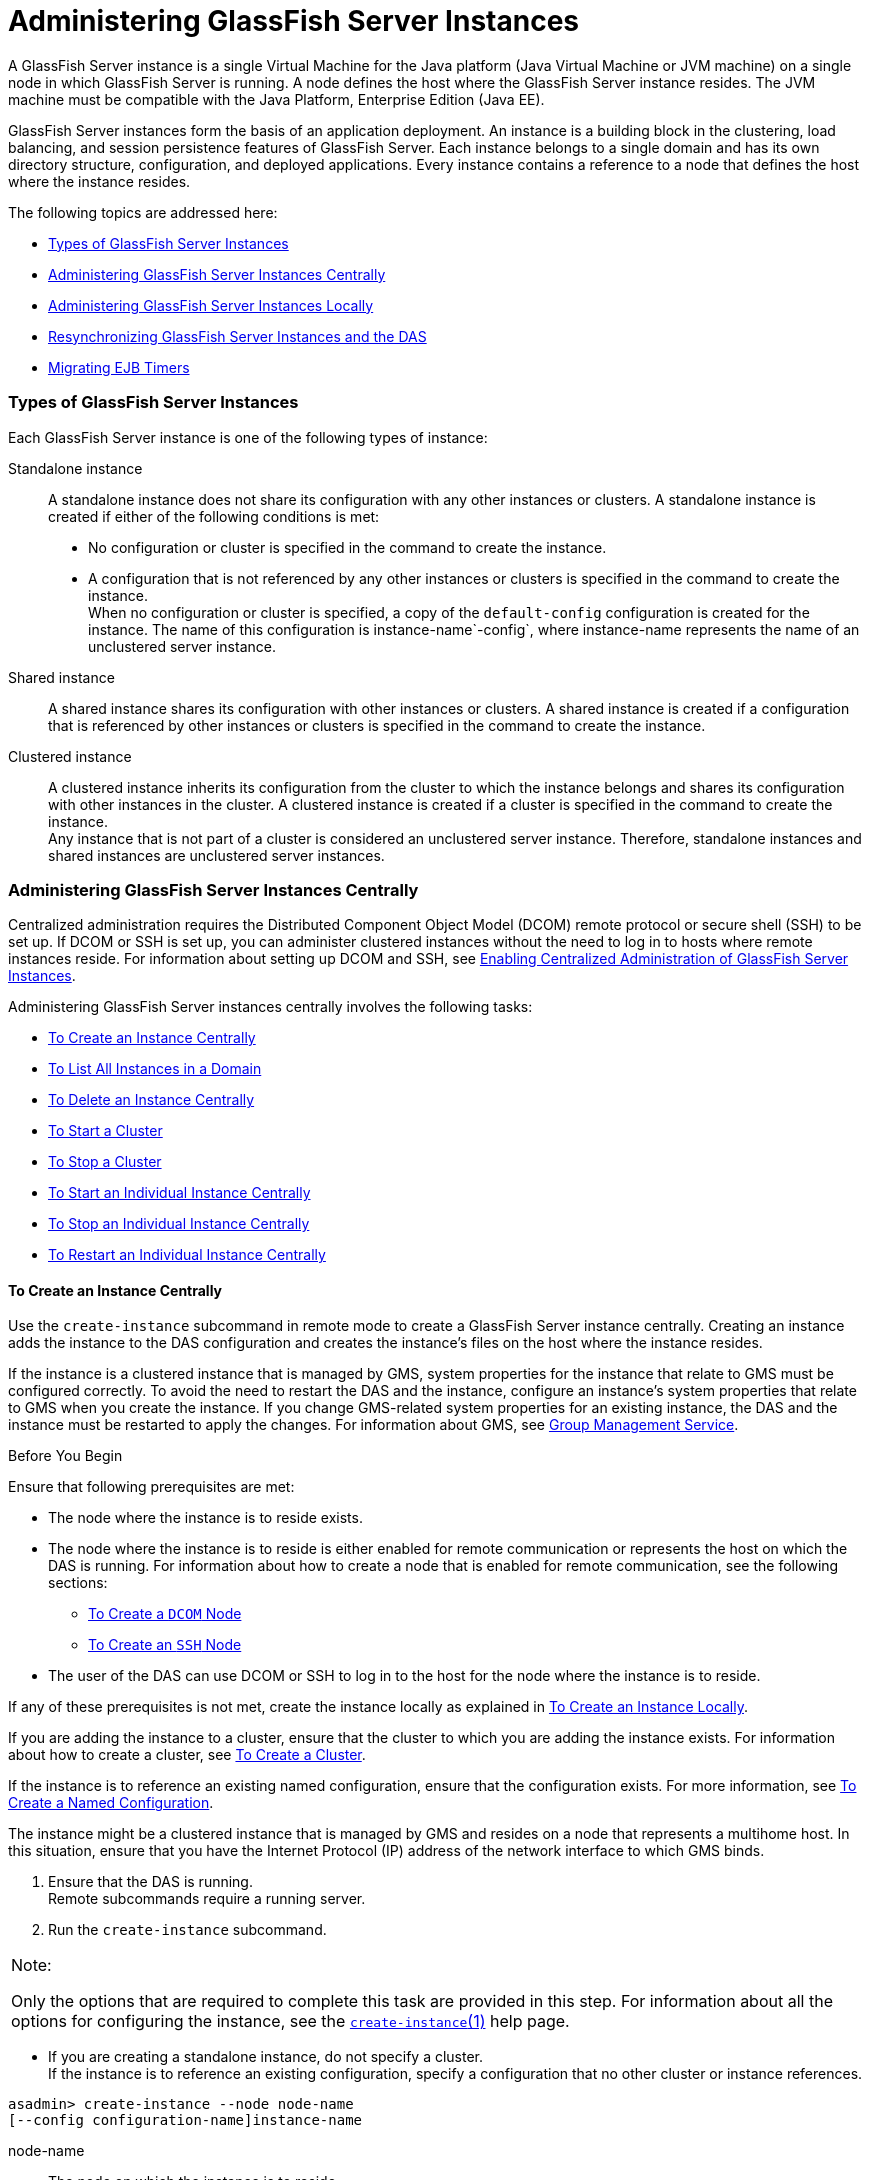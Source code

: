 [[administering-glassfish-server-instances]]
= Administering GlassFish Server Instances

A GlassFish Server instance is a single Virtual Machine for the Java
platform (Java Virtual Machine or JVM machine) on a single node in which
GlassFish Server is running. A node defines the host where the GlassFish
Server instance resides. The JVM machine must be compatible with the
Java Platform, Enterprise Edition (Java EE).

GlassFish Server instances form the basis of an application deployment.
An instance is a building block in the clustering, load balancing, and
session persistence features of GlassFish Server. Each instance belongs
to a single domain and has its own directory structure, configuration,
and deployed applications. Every instance contains a reference to a node
that defines the host where the instance resides.

The following topics are addressed here:

* link:#gkrbn[Types of GlassFish Server Instances]
* link:#gkqal[Administering GlassFish Server Instances Centrally]
* link:#gkqdw[Administering GlassFish Server Instances Locally]
* link:#gkrdd[Resynchronizing GlassFish Server Instances and the DAS]
* link:#gkqcr[Migrating EJB Timers]

[[gkrbn]][[GSHAG00186]][[types-of-glassfish-server-instances]]

Types of GlassFish Server Instances
~~~~~~~~~~~~~~~~~~~~~~~~~~~~~~~~~~~

Each GlassFish Server instance is one of the following types of
instance:

Standalone instance::
  A standalone instance does not share its configuration with any other
  instances or clusters. A standalone instance is created if either of
  the following conditions is met: +
  * No configuration or cluster is specified in the command to create
  the instance.
  * A configuration that is not referenced by any other instances or
  clusters is specified in the command to create the instance. +
  When no configuration or cluster is specified, a copy of the
  `default-config` configuration is created for the instance. The name
  of this configuration is instance-name`-config`, where instance-name
  represents the name of an unclustered server instance.
Shared instance::
  A shared instance shares its configuration with other instances or
  clusters. A shared instance is created if a configuration that is
  referenced by other instances or clusters is specified in the command
  to create the instance.
Clustered instance::
  A clustered instance inherits its configuration from the cluster to
  which the instance belongs and shares its configuration with other
  instances in the cluster. A clustered instance is created if a cluster
  is specified in the command to create the instance. +
  Any instance that is not part of a cluster is considered an
  unclustered server instance. Therefore, standalone instances and
  shared instances are unclustered server instances.

[[gkqal]][[GSHAG00187]][[administering-glassfish-server-instances-centrally]]

Administering GlassFish Server Instances Centrally
~~~~~~~~~~~~~~~~~~~~~~~~~~~~~~~~~~~~~~~~~~~~~~~~~~

Centralized administration requires the Distributed Component Object
Model (DCOM) remote protocol or secure shell (SSH) to be set up. If DCOM
or SSH is set up, you can administer clustered instances without the
need to log in to hosts where remote instances reside. For information
about setting up DCOM and SSH, see link:ssh-setup.html#gkshg[Enabling
Centralized Administration of GlassFish Server Instances].

Administering GlassFish Server instances centrally involves the
following tasks:

* link:#gkqch[To Create an Instance Centrally]
* link:#gkrcb[To List All Instances in a Domain]
* link:#gkqcw[To Delete an Instance Centrally]
* link:#gkqcj[To Start a Cluster]
* link:#gkqcl[To Stop a Cluster]
* link:#gkqaw[To Start an Individual Instance Centrally]
* link:#gkqaj[To Stop an Individual Instance Centrally]
* link:#gkqcc[To Restart an Individual Instance Centrally]

[[gkqch]][[GSHAG00106]][[to-create-an-instance-centrally]]

To Create an Instance Centrally
^^^^^^^^^^^^^^^^^^^^^^^^^^^^^^^

Use the `create-instance` subcommand in remote mode to create a
GlassFish Server instance centrally. Creating an instance adds the
instance to the DAS configuration and creates the instance's files on
the host where the instance resides.

If the instance is a clustered instance that is managed by GMS, system
properties for the instance that relate to GMS must be configured
correctly. To avoid the need to restart the DAS and the instance,
configure an instance's system properties that relate to GMS when you
create the instance. If you change GMS-related system properties for an
existing instance, the DAS and the instance must be restarted to apply
the changes. For information about GMS, see
link:clusters.html#gjfnl[Group Management Service].

[[GSHAG380]]

Before You Begin

Ensure that following prerequisites are met:

* The node where the instance is to reside exists.
* The node where the instance is to reside is either enabled for remote
communication or represents the host on which the DAS is running. For
information about how to create a node that is enabled for remote
communication, see the following sections:

** link:nodes.html#CHDIGBJB[To Create a `DCOM` Node]

** link:nodes.html#gkrnf[To Create an `SSH` Node]
* The user of the DAS can use DCOM or SSH to log in to the host for the
node where the instance is to reside.

If any of these prerequisites is not met, create the instance locally as
explained in link:#gkqbl[To Create an Instance Locally].

If you are adding the instance to a cluster, ensure that the cluster to
which you are adding the instance exists. For information about how to
create a cluster, see link:clusters.html#gkqdm[To Create a Cluster].

If the instance is to reference an existing named configuration, ensure
that the configuration exists. For more information, see
link:named-configurations.html#abdjr[To Create a Named Configuration].

The instance might be a clustered instance that is managed by GMS and
resides on a node that represents a multihome host. In this situation,
ensure that you have the Internet Protocol (IP) address of the network
interface to which GMS binds.

1.  Ensure that the DAS is running. +
Remote subcommands require a running server.
2.  Run the `create-instance` subcommand. +

[width="100%",cols="<100%",]
|=======================================================================
a|
Note:

Only the options that are required to complete this task are provided in
this step. For information about all the options for configuring the
instance, see the link:../reference-manual/create-instance.html#GSRFM00033[`create-instance`(1)] help page.

|=======================================================================

* If you are creating a standalone instance, do not specify a cluster. +
If the instance is to reference an existing configuration, specify a
configuration that no other cluster or instance references. +
[source,oac_no_warn]
----
asadmin> create-instance --node node-name
[--config configuration-name]instance-name
----
node-name::
  The node on which the instance is to reside.
configuration-name::
  The name of the existing named configuration that the instance will
  reference. +
  If you do not require the instance to reference an existing
  configuration, omit this option. A copy of the `default-config`
  configuration is created for the instance. The name of this
  configuration is instance-name`-config`, where instance-name is the
  name of the server instance.
instance-name::
  Your choice of name for the instance that you are creating.
* If you are creating a shared instance, specify the configuration that
the instance will share with other clusters or instances. +
Do not specify a cluster. +
[source,oac_no_warn]
----
asadmin> create-instance --node node-name
--config configuration-name instance-name
----
node-name::
  The node on which the instance is to reside.
configuration-name::
  The name of the existing named configuration that the instance will
  reference.
instance-name::
  Your choice of name for the instance that you are creating.
* If you are creating a clustered instance, specify the cluster to which
the instance will belong. +
If the instance is managed by GMS and resides on a node that represents
a multihome host, specify the `GMS-BIND-INTERFACE-ADDRESS-`cluster-name
system property. +
[source,oac_no_warn]
----
asadmin> create-instance --cluster cluster-name --node node-name
[--systemproperties GMS-BIND-INTERFACE-ADDRESS-cluster-name=bind-address]instance-name
----
cluster-name::
  The name of the cluster to which you are adding the instance.
node-name::
  The node on which the instance is to reside.
bind-address::
  The IP address of the network interface to which GMS binds. Specify
  this option only if the instance is managed by GMS and resides on a
  node that represents a multihome host.
instance-name::
  Your choice of name for the instance that you are creating.

[[GSHAG00039]][[gkqmv]]


Example 5-1 Creating a Clustered Instance Centrally

This example adds the instance `pmd-i1` to the cluster `pmdclust` in the
domain `domain1`. The instance resides on the node `sj01`, which
represents the host `sj01.example.com`.

[source,oac_no_warn]
----
asadmin> create-instance --cluster pmdclust --node sj01 pmd-i1
Port Assignments for server instance pmd-i1:
JMX_SYSTEM_CONNECTOR_PORT=28686
JMS_PROVIDER_PORT=27676
HTTP_LISTENER_PORT=28080
ASADMIN_LISTENER_PORT=24848
IIOP_SSL_LISTENER_PORT=23820
IIOP_LISTENER_PORT=23700
HTTP_SSL_LISTENER_PORT=28181
IIOP_SSL_MUTUALAUTH_PORT=23920
The instance, pmd-i1, was created on host sj01.example.com
Command create-instance executed successfully.
----

[[GSHAG381]]

See Also

* link:nodes.html#CHDIGBJB[To Create a `DCOM` Node]
* link:nodes.html#gkrnf[To Create an `SSH` Node]
* link:#gkqbl[To Create an Instance Locally]
* link:../reference-manual/create-instance.html#GSRFM00033[`create-instance`(1)]

You can also view the full syntax and options of the subcommand by
typing `asadmin help create-instance` at the command line.

[[GSHAG382]]

Next Steps

After creating an instance, you can start the instance as explained in
the following sections:

* link:#gkqaw[To Start an Individual Instance Centrally]
* link:#gkqci[To Stop an Individual Instance Locally]

[[gkrcb]][[GSHAG00107]][[to-list-all-instances-in-a-domain]]

To List All Instances in a Domain
^^^^^^^^^^^^^^^^^^^^^^^^^^^^^^^^^

Use the `list-instances` subcommand in remote mode to obtain information
about existing instances in a domain.

1.  Ensure that the DAS is running. +
Remote subcommands require a running server.
2.  Run the link:../reference-manual/list-instances.html#GSRFM00170[`list-instances`] subcommand. +
[source,oac_no_warn]
----
asadmin> list-instances
----

[[GSHAG00040]][[gksfe]]


Example 5-2 Listing Basic Information About All GlassFish Server
Instances in a Domain

This example lists the name and status of all GlassFish Server instances
in the current domain.

[source,oac_no_warn]
----
asadmin> list-instances
pmd-i2 running
yml-i2 running
pmd-i1 running
yml-i1 running
pmdsa1 not running
Command list-instances executed successfully.
----

[[GSHAG00041]][[gkabz]]


Example 5-3 Listing Detailed Information About All GlassFish Server
Instances in a Domain

This example lists detailed information about all GlassFish Server
instances in the current domain.

[source,oac_no_warn]
----
asadmin> list-instances --long=true
NAME    HOST              PORT   PID    CLUSTER     STATE
pmd-i1  sj01.example.com  24848  31310  pmdcluster   running
yml-i1  sj01.example.com  24849  25355  ymlcluster   running
pmdsa1  localhost         24848  -1     ---          not running
pmd-i2  sj02.example.com  24848  22498  pmdcluster   running
yml-i2  sj02.example.com  24849  20476  ymlcluster   running
ymlsa1  localhost         24849  -1     ---          not running
Command list-instances executed successfully.
----

[[GSHAG383]]

See Also

link:../reference-manual/list-instances.html#GSRFM00170[`list-instances`(1)]

You can also view the full syntax and options of the subcommand by
typing `asadmin help list-instances` at the command line.

[[gkqcw]][[GSHAG00108]][[to-delete-an-instance-centrally]]

To Delete an Instance Centrally
^^^^^^^^^^^^^^^^^^^^^^^^^^^^^^^

Use the `delete-instance` subcommand in remote mode to delete a
GlassFish Server instance centrally.


[width="100%",cols="<100%",]
|=======================================================================
a|
Caution:

If you are using a Java Message Service (JMS) cluster with a master
broker, do not delete the instance that is associated with the master
broker. If this instance must be deleted, use the
link:../reference-manual/change-master-broker.html#GSRFM00005[`change-master-broker`] subcommand to assign the master
broker to a different instance.

|=======================================================================


Deleting an instance involves the following:

* Removing the instance from the configuration of the DAS
* Deleting the instance's files from file system

[[GSHAG384]]

Before You Begin

Ensure that the instance that you are deleting is not running. For
information about how to stop an instance, see the following sections:

* link:#gkqaj[To Stop an Individual Instance Centrally]
* link:#gkqci[To Stop an Individual Instance Locally]

1.  Ensure that the DAS is running. +
Remote subcommands require a running server.
2.  Confirm that the instance is not running. +
[source,oac_no_warn]
----
asadmin> list-instances instance-name
----
instance-name::
  The name of the instance that you are deleting.
3.  Run the link:../reference-manual/delete-instance.html#GSRFM00085[`delete-instance`] subcommand. +
[source,oac_no_warn]
----
asadmin> delete-instance instance-name
----
instance-name::
  The name of the instance that you are deleting.

[[GSHAG00042]][[gkqms]]


Example 5-4 Deleting an Instance Centrally

This example confirms that the instance `pmd-i1` is not running and
deletes the instance.

[source,oac_no_warn]
----
asadmin> list-instances pmd-i1
pmd-i1   not running
Command list-instances executed successfully.
asadmin> delete-instance pmd-i1
Command _delete-instance-filesystem executed successfully.
The instance, pmd-i1, was deleted from host sj01.example.com
Command delete-instance executed successfully.
----

[[GSHAG385]]

See Also

* link:#gkqaj[To Stop an Individual Instance Centrally]
* link:#gkqci[To Stop an Individual Instance Locally]
* link:../reference-manual/change-master-broker.html#GSRFM00005[`change-master-broker`(1)]
* link:../reference-manual/delete-instance.html#GSRFM00085[`delete-instance`(1)]
* link:../reference-manual/list-instances.html#GSRFM00170[`list-instances`(1)]

You can also view the full syntax and options of the subcommands by
typing the following commands at the command line:

* `asadmin help delete-instance`
* `asadmin help list-instances`

[[gkqcj]][[GSHAG00109]][[to-start-a-cluster]]

To Start a Cluster
^^^^^^^^^^^^^^^^^^

Use the `start-cluster` subcommand in remote mode to start a cluster.

Starting a cluster starts all instances in the cluster that are not
already running.

[[GSHAG386]]

Before You Begin

Ensure that following prerequisites are met:

* Each node where an instance in the cluster resides is either enabled
for remote communication or represents the host on which the DAS is
running.
* The user of the DAS can use DCOM or SSH to log in to the host for any
node where instances in the cluster reside.

If any of these prerequisites is not met, start the cluster by starting
each instance locally as explained in link:#gkqak[To Start an Individual
Instance Locally].

1.  Ensure that the DAS is running. +
Remote subcommands require a running server.
2.  Run the link:../reference-manual/start-cluster.html#GSRFM00233[`start-cluster`] subcommand. +
[source,oac_no_warn]
----
asadmin> start-cluster cluster-name
----
cluster-name::
  The name of the cluster that you are starting.

[[GSHAG00043]][[gkqml]]


Example 5-5 Starting a Cluster

This example starts the cluster `pmdcluster`.

[source,oac_no_warn]
----
asadmin> start-cluster pmdcluster
Command start-cluster executed successfully.
----

[[GSHAG387]]

See Also

* link:#gkqak[To Start an Individual Instance Locally]
* link:../reference-manual/start-cluster.html#GSRFM00233[`start-cluster`(1)]

You can also view the full syntax and options of the subcommand by
typing `asadmin help start-cluster` at the command line.

[[GSHAG388]]

Next Steps

After starting a cluster, you can deploy applications to the cluster.
For more information, see link:../application-deployment-guide/toc.html#GSDPG[GlassFish Server Open Source
Edition Application Deployment Guide].

[[to-stop-a-cluster]]
=== To Stop a Cluster

Use the `stop-cluster` subcommand in remote mode to stop a cluster.

Stopping a cluster stops all running instances in the cluster.

1.  Ensure that the DAS is running. +
Remote subcommands require a running server.
2.  Run the link:../reference-manual/stop-cluster.html#GSRFM00238[`stop-cluster`] subcommand. +
[source,oac_no_warn]
----
asadmin> stop-cluster cluster-name
----
cluster-name::
  The name of the cluster that you are stopping.

[[GSHAG00044]][[gkqmn]]


Example 5-6 Stopping a Cluster

This example stops the cluster `pmdcluster`.

[source,oac_no_warn]
----
asadmin> stop-cluster pmdcluster
Command stop-cluster executed successfully.
----

[[GSHAG389]]

See Also

link:../reference-manual/stop-cluster.html#GSRFM00238[`stop-cluster`(1)]

You can also view the full syntax and options of the subcommand by
typing `asadmin help stop-cluster` at the command line.

[[GSHAG390]]

Troubleshooting

If instances in the cluster have become unresponsive and fail to stop,
run the subcommand again with the `--kill` option set to `true`. When
this option is `true`, the subcommand uses functionality of the
operating system to kill the process for each running instance in the
cluster.

[[gkqaw]][[GSHAG00111]][[to-start-an-individual-instance-centrally]]

To Start an Individual Instance Centrally
^^^^^^^^^^^^^^^^^^^^^^^^^^^^^^^^^^^^^^^^^

Use the `start-instance` subcommand in remote mode to start an
individual instance centrally.

[[GSHAG391]]

Before You Begin

Ensure that following prerequisites are met:

* The node where the instance resides is either enabled for remote
communication or represents the host on which the DAS is running.
* The user of the DAS can use DCOM or SSH to log in to the host for the
node where the instance resides.

If any of these prerequisites is not met, start the instance locally as
explained in link:#gkqak[To Start an Individual Instance Locally].

1.  Ensure that the DAS is running. +
Remote subcommands require a running server.
2.  Run the `start-instance` subcommand. +
[source,oac_no_warn]
----
asadmin> start-instance instance-name
----
::

[width="100%",cols="<100%",]
|=======================================================================
a|
Note:

Only the options that are required to complete this task are provided in
this step. For information about all the options for controlling the
behavior of the instance, see the link:../reference-manual/start-instance.html#GSRFM00236[`start-instance`(1)]
help page.

|=======================================================================

instance-name::
  The name of the instance that you are starting.

[[GSHAG00045]][[gkqoa]]


Example 5-7 Starting an Individual Instance Centrally

This example starts the instance `pmd-i2`, which resides on the node
`sj02`. This node represents the host `sj02.example.com`. The
configuration of the instance on this node already matched the
configuration of the instance in the DAS when the instance was started.

[source,oac_no_warn]
----
asadmin> start-instance pmd-i2
CLI801 Instance is already synchronized
Waiting for pmd-i2 to start ............
Successfully started the instance: pmd-i2
instance Location: /export/glassfish3/glassfish/nodes/sj02/pmd-i2
Log File: /export/glassfish3/glassfish/nodes/sj02/pmd-i2/logs/server.log
Admin Port: 24851
Command start-local-instance executed successfully.
The instance, pmd-i2, was started on host sj02.example.com
Command start-instance executed successfully.
----

[[GSHAG392]]

See Also

link:../reference-manual/start-instance.html#GSRFM00236[`start-instance`(1)]

You can also view the full syntax and options of the subcommand by
typing `asadmin help start-instance` at the command line.

[[GSHAG393]]

Next Steps

After starting an instance, you can deploy applications to the instance.
For more information, see the link:../application-deployment-guide/toc.html#GSDPG[GlassFish Server Open Source
Edition Application Deployment Guide].

[[gkqaj]][[GSHAG00112]][[to-stop-an-individual-instance-centrally]]

To Stop an Individual Instance Centrally
^^^^^^^^^^^^^^^^^^^^^^^^^^^^^^^^^^^^^^^^

Use the `stop-instance` subcommand in remote mode to stop an individual
instance centrally.

When an instance is stopped, the instance stops accepting new requests
and waits for all outstanding requests to be completed.

1.  Ensure that the DAS is running. +
Remote subcommands require a running server.
2.  Run the link:../reference-manual/stop-instance.html#GSRFM00241[`stop-instance`] subcommand.

[[GSHAG00046]][[gkqpy]]


Example 5-8 Stopping an Individual Instance Centrally

This example stops the instance `pmd-i2`.

[source,oac_no_warn]
----
asadmin> stop-instance pmd-i2
The instance, pmd-i2, is stopped.
Command stop-instance executed successfully.
----

[[GSHAG394]]

See Also

link:../reference-manual/stop-instance.html#GSRFM00241[`stop-instance`(1)]

You can also view the full syntax and options of the subcommand by
typing `asadmin help stop-instance` at the command line.

[[GSHAG395]]

Troubleshooting

If the instance has become unresponsive and fails to stop, run the
subcommand again with the `--kill` option set to `true`. When this
option is `true`, the subcommand uses functionality of the operating
system to kill the instance process.

[[gkqcc]][[GSHAG00113]][[to-restart-an-individual-instance-centrally]]

To Restart an Individual Instance Centrally
^^^^^^^^^^^^^^^^^^^^^^^^^^^^^^^^^^^^^^^^^^^

Use the `restart-instance` subcommand in remote mode to start an
individual instance centrally.

When this subcommand restarts an instance, the DAS synchronizes the
instance with changes since the last synchronization as described in
link:#gksbo[Default Synchronization for Files and Directories].

If you require different synchronization behavior, stop and start the
instance as explained in link:#gksak[To Resynchronize an Instance and
the DAS Online].

1.  Ensure that the DAS is running. +
Remote subcommands require a running server.
2.  Run the link:../reference-manual/restart-instance.html#GSRFM00219[`restart-instance`] subcommand. +
[source,oac_no_warn]
----
asadmin> restart-instance instance-name
----
instance-name::
  The name of the instance that you are restarting.

[[GSHAG00047]][[gkqqt]]


Example 5-9 Restarting an Individual Instance Centrally

This example restarts the instance `pmd-i2`.

[source,oac_no_warn]
----
asadmin> restart-instance pmd-i2
pmd-i2 was restarted.
Command restart-instance executed successfully.
----

[[GSHAG396]]

See Also

* link:#gkqaj[To Stop an Individual Instance Centrally]
* link:#gkqaw[To Start an Individual Instance Centrally]
* link:../reference-manual/restart-instance.html#GSRFM00219[`restart-instance`(1)]

You can also view the full syntax and options of the subcommand by
typing `asadmin help restart-instance` at the command line.

[[GSHAG397]]

Troubleshooting

If the instance has become unresponsive and fails to stop, run the
subcommand again with the `--kill` option set to `true`. When this
option is `true`, the subcommand uses functionality of the operating
system to kill the instance process before restarting the instance.

[[gkqdw]][[GSHAG00188]][[administering-glassfish-server-instances-locally]]

Administering GlassFish Server Instances Locally
~~~~~~~~~~~~~~~~~~~~~~~~~~~~~~~~~~~~~~~~~~~~~~~~

Local administration does not require DCOM or SSH to be set up. If
neither DCOM nor SSH is set up, you must log in to each host where
remote instances reside and administer the instances individually.

Administering GlassFish Server instances locally involves the following
tasks:

* link:#gkqbl[To Create an Instance Locally]
* link:#gkqed[To Delete an Instance Locally]
* link:#gkqak[To Start an Individual Instance Locally]
* link:#gkqci[To Stop an Individual Instance Locally]
* link:#gkqef[To Restart an Individual Instance Locally]


[width="100%",cols="<100%",]
|=======================================================================
a|
Note:

Even if neither DCOM nor SSH is set up, you can obtain information about
instances in a domain without logging in to each host where remote
instances reside. For instructions, see link:#gkrcb[To List All
Instances in a Domain].

|=======================================================================


[[gkqbl]][[GSHAG00114]][[to-create-an-instance-locally]]

To Create an Instance Locally
^^^^^^^^^^^^^^^^^^^^^^^^^^^^^

Use the `create-local-instance` subcommand in remote mode to create a
GlassFish Server instance locally. Creating an instance adds the
instance to the DAS configuration and creates the instance's files on
the host where the instance resides.

If the instance is a clustered instance that is managed by GMS, system
properties for the instance that relate to GMS must be configured
correctly. To avoid the need to restart the DAS and the instance,
configure an instance's system properties that relate to GMS when you
create the instance. If you change GMS-related system properties for an
existing instance, the DAS and the instance must be restarted to apply
the changes. For information about GMS, see
link:clusters.html#gjfnl[Group Management Service].

[[GSHAG398]]

Before You Begin

If you plan to specify the node on which the instance is to reside,
ensure that the node exists.


[width="100%",cols="<100%",]
|=======================================================================
a|
Note:

If you create the instance on a host for which no nodes are defined, you
can create the instance without creating a node beforehand. In this
situation, GlassFish Server creates a `CONFIG` node for you. The name of
the node is the unqualified name of the host.

|=======================================================================


For information about how to create a node, see the following sections:

* link:nodes.html#CHDIGBJB[To Create a `DCOM` Node]
* link:nodes.html#gkrnf[To Create an `SSH` Node]
* link:nodes.html#gkrll[To Create a `CONFIG` Node]

If you are adding the instance to a cluster, ensure that the cluster to
which you are adding the instance exists. For information about how to
create a cluster, see link:clusters.html#gkqdm[To Create a Cluster].

If the instance is to reference an existing named configuration, ensure
that the configuration exists. For more information, see
link:named-configurations.html#abdjr[To Create a Named Configuration].

The instance might be a clustered instance that is managed by GMS and
resides on a node that represents a multihome host. In this situation,
ensure that you have the Internet Protocol (IP) address of the network
interface to which GMS binds.

1.  Ensure that the DAS is running. +
Remote subcommands require a running server.
2.  Log in to the host that is represented by the node where the
instance is to reside.
3.  Run the `create-local-instance` subcommand. +

[width="100%",cols="<100%",]
|=======================================================================
a|
Note:

Only the options that are required to complete this task are provided in
this step. For information about all the options for configuring the
instance, see the link:../reference-manual/create-local-instance.html#GSRFM00044[`create-local-instance`(1)] help
page.

|=======================================================================

* If you are creating a standalone instance, do not specify a cluster. +
If the instance is to reference an existing configuration, specify a
configuration that no other cluster or instance references. +
[source,oac_no_warn]
----
$ asadmin --host das-host [--port admin-port]
create-local-instance [--node node-name] [--config configuration-name]instance-name
----
das-host::
  The name of the host where the DAS is running.
admin-port::
  The HTTP or HTTPS port on which the DAS listens for administration
  requests. If the DAS listens on the default port for administration
  requests, you may omit this option.
node-name::
  The node on which the instance is to reside. +
  If you are creating the instance on a host for which fewer than two
  nodes are defined, you may omit this option. +
  If no nodes are defined for the host, GlassFish Server creates a
  CONFIG node for you. The name of the node is the unqualified name of
  the host. +
  If one node is defined for the host, the instance is created on that
  node.
configuration-name::
  The name of the existing named configuration that the instance will
  reference. +
  If you do not require the instance to reference an existing
  configuration, omit this option. A copy of the `default-config`
  configuration is created for the instance. The name of this
  configuration is instance-name`-config`, where instance-name is the
  name of the server instance.
instance-name::
  Your choice of name for the instance that you are creating.
* If you are creating a shared instance, specify the configuration that
the instance will share with other clusters or instances. +
Do not specify a cluster. +
[source,oac_no_warn]
----
$ asadmin --host das-host [--port admin-port]
create-local-instance [--node node-name] --config configuration-name instance-name
----
das-host::
  The name of the host where the DAS is running.
admin-port::
  The HTTP or HTTPS port on which the DAS listens for administration
  requests. If the DAS listens on the default port for administration
  requests, you may omit this option.
node-name::
  The node on which the instance is to reside. +
  If you are creating the instance on a host for which fewer than two
  nodes are defined, you may omit this option. +
  If no nodes are defined for the host, GlassFish Server creates a
  `CONFIG` node for you. The name of the node is the unqualified name of
  the host. +
  If one node is defined for the host, the instance is created on that
  node.
configuration-name::
  The name of the existing named configuration that the instance will
  reference.
instance-name::
  Your choice of name for the instance that you are creating.
* If you are creating a clustered instance, specify the cluster to which
the instance will belong. +
If the instance is managed by GMS and resides on a node that represents
a multihome host, specify the `GMS-BIND-INTERFACE-ADDRESS-`cluster-name
system property. +
[source,oac_no_warn]
----
$ asadmin --host das-host [--port admin-port]
create-local-instance --cluster cluster-name [--node node-name]
[--systemproperties GMS-BIND-INTERFACE-ADDRESS-cluster-name=bind-address]instance-name
----
das-host::
  The name of the host where the DAS is running.
admin-port::
  The HTTP or HTTPS port on which the DAS listens for administration
  requests. If the DAS listens on the default port for administration
  requests, you may omit this option.
cluster-name::
  The name of the cluster to which you are adding the instance.
node-name::
  The node on which the instance is to reside. +
  If you are creating the instance on a host for which fewer than two
  nodes are defined, you may omit this option. +
  If no nodes are defined for the host, GlassFish Server creates a
  `CONFIG` node for you. The name of the node is the unqualified name of
  the host. +
  If one node is defined for the host, the instance is created on that
  node.
bind-address::
  The IP address of the network interface to which GMS binds. Specify
  this option only if the instance is managed by GMS and resides on a
  node that represents a multihome host.
instance-name::
  Your choice of name for the instance that you are creating.

[[GSHAG00048]][[gktfa]]


Example 5-10 Creating a Clustered Instance Locally Without Specifying a
Node

This example adds the instance `kui-i1` to the cluster `kuicluster`
locally. The `CONFIG` node `xk01` is created automatically to represent
the host `xk01.example.com`, on which this example is run. The DAS is
running on the host `dashost.example.com` and listens for administration
requests on the default port.

The commands to list the nodes in the domain are included in this
example only to demonstrate the creation of the node `xk01`. These
commands are not required to create the instance.

[source,oac_no_warn]
----
$ asadmin --host dashost.example.com list-nodes --long
NODE NAME          TYPE    NODE HOST         INSTALL DIRECTORY   REFERENCED BY
localhost-domain1  CONFIG  localhost         /export/glassfish3
Command list-nodes executed successfully.
$ asadmin --host dashost.example.com
create-local-instance --cluster kuicluster kui-i1
Rendezvoused with DAS on dashost.example.com:4848.
Port Assignments for server instance kui-i1:
JMX_SYSTEM_CONNECTOR_PORT=28687
JMS_PROVIDER_PORT=27677
HTTP_LISTENER_PORT=28081
ASADMIN_LISTENER_PORT=24849
JAVA_DEBUGGER_PORT=29009
IIOP_SSL_LISTENER_PORT=23820
IIOP_LISTENER_PORT=23700
OSGI_SHELL_TELNET_PORT=26666
HTTP_SSL_LISTENER_PORT=28182
IIOP_SSL_MUTUALAUTH_PORT=23920
Command create-local-instance executed successfully.
$ asadmin --host dashost.example.com list-nodes --long
NODE NAME          TYPE    NODE HOST         INSTALL DIRECTORY   REFERENCED BY
localhost-domain1  CONFIG  localhost         /export/glassfish3
xk01               CONFIG  xk01.example.com  /export/glassfish3  kui-i1
Command list-nodes executed successfully.
----

[[GSHAG00049]][[gkqps]]


Example 5-11 Creating a Clustered Instance Locally

This example adds the instance `yml-i1` to the cluster `ymlcluster`
locally. The instance resides on the node `sj01`. The DAS is running on
the host `das1.example.com` and listens for administration requests on
the default port.

[source,oac_no_warn]
----
$ asadmin --host das1.example.com
create-local-instance --cluster ymlcluster --node sj01 yml-i1
Rendezvoused with DAS on das1.example.com:4848.
Port Assignments for server instance yml-i1:
JMX_SYSTEM_CONNECTOR_PORT=28687
JMS_PROVIDER_PORT=27677
HTTP_LISTENER_PORT=28081
ASADMIN_LISTENER_PORT=24849
JAVA_DEBUGGER_PORT=29009
IIOP_SSL_LISTENER_PORT=23820
IIOP_LISTENER_PORT=23700
OSGI_SHELL_TELNET_PORT=26666
HTTP_SSL_LISTENER_PORT=28182
IIOP_SSL_MUTUALAUTH_PORT=23920
Command create-local-instance executed successfully.
----

[[GSHAG399]]

See Also

* link:nodes.html#CHDIGBJB[To Create a `DCOM` Node]
* link:nodes.html#gkrnf[To Create an `SSH` Node]
* link:nodes.html#gkrll[To Create a `CONFIG` Node]
* link:../reference-manual/create-local-instance.html#GSRFM00044[`create-local-instance`(1)]

You can also view the full syntax and options of the subcommand by
typing `asadmin help create-local-instance` at the command line.

[[GSHAG400]]

Next Steps

After creating an instance, you can start the instance as explained in
the following sections:

* link:#gkqaw[To Start an Individual Instance Centrally]
* link:#gkqci[To Stop an Individual Instance Locally]

[[gkqed]][[GSHAG00115]][[to-delete-an-instance-locally]]

To Delete an Instance Locally
^^^^^^^^^^^^^^^^^^^^^^^^^^^^^

Use the `delete-local-instance` subcommand in remote mode to delete a
GlassFish Server instance locally.


[width="100%",cols="<100%",]
|=======================================================================
a|
Caution:

If you are using a Java Message Service (JMS) cluster with a master
broker, do not delete the instance that is associated with the master
broker. If this instance must be deleted, use the
link:../reference-manual/change-master-broker.html#GSRFM00005[`change-master-broker`] subcommand to assign the master
broker to a different instance.

|=======================================================================


Deleting an instance involves the following:

* Removing the instance from the configuration of the DAS
* Deleting the instance's files from file system

[[GSHAG401]]

Before You Begin

Ensure that the instance that you are deleting is not running. For
information about how to stop an instance, see the following sections:

* link:#gkqaj[To Stop an Individual Instance Centrally]
* link:#gkqci[To Stop an Individual Instance Locally]

1.  Ensure that the DAS is running. +
Remote subcommands require a running server.
2.  Log in to the host that is represented by the node where the
instance resides.
3.  Confirm that the instance is not running. +
[source,oac_no_warn]
----
$ asadmin --host das-host [--port admin-port]
list-instances instance-name
----
das-host::
  The name of the host where the DAS is running.
admin-port::
  The HTTP or HTTPS port on which the DAS listens for administration
  requests. If the DAS listens on the default port for administration
  requests, you may omit this option.
instance-name::
  The name of the instance that you are deleting.
4.  Run the link:../reference-manual/delete-local-instance.html#GSRFM00096[`delete-local-instance`] subcommand. +
[source,oac_no_warn]
----
$ asadmin --host das-host [--port admin-port]
delete-local-instance [--node node-name]instance-name
----
das-host::
  The name of the host where the DAS is running.
admin-port::
  The HTTP or HTTPS port on which the DAS listens for administration
  requests. If the DAS listens on the default port for administration
  requests, you may omit this option.
node-name::
  The node on which the instance resides. If only one node is defined
  for the GlassFish Server installation that you are running on the
  node's host, you may omit this option.
instance-name::
  The name of the instance that you are deleting.

[[GSHAG00050]][[gkqqu]]


Example 5-12 Deleting an Instance Locally

This example confirms that the instance `yml-i1` is not running and
deletes the instance.

[source,oac_no_warn]
----
$ asadmin --host das1.example.com list-instances yml-i1
yml-i1   not running
Command list-instances executed successfully.
$ asadmin --host das1.example.com delete-local-instance --node sj01 yml-i1
Command delete-local-instance executed successfully.
----

[[GSHAG402]]

See Also

* link:#gkqaj[To Stop an Individual Instance Centrally]
* link:#gkqci[To Stop an Individual Instance Locally]
* link:../reference-manual/change-master-broker.html#GSRFM00005[`change-master-broker`(1)]
* link:../reference-manual/delete-local-instance.html#GSRFM00096[`delete-local-instance`(1)]
* link:../reference-manual/list-instances.html#GSRFM00170[`list-instances`(1)]

You can also view the full syntax and options of the subcommands by
typing the following commands at the command line:

* `asadmin help delete-local-instance`
* `asadmin help list-instances`

[[gkqak]][[GSHAG00116]][[to-start-an-individual-instance-locally]]

To Start an Individual Instance Locally
^^^^^^^^^^^^^^^^^^^^^^^^^^^^^^^^^^^^^^^

Use the `start-local-instance` subcommand in local mode to start an
individual instance locally.

1.  Log in to the host that is represented by the node where the
instance resides.
2.  Run the `start-local-instance` subcommand. +
[source,oac_no_warn]
----
$ asadmin start-local-instance [--node node-name]instance-name
----
::

[width="100%",cols="<100%",]
|=======================================================================
a|
Note:

Only the options that are required to complete this task are provided in
this step. For information about all the options for controlling the
behavior of the instance, see the
link:../reference-manual/start-local-instance.html#GSRFM00237[`start-local-instance`(1)] help page.

|=======================================================================

node-name::
  The node on which the instance resides. If only one node is defined
  for the GlassFish Server installation that you are running on the
  node's host, you may omit this option.
instance-name::
  The name of the instance that you are starting.

[[GSHAG00051]][[gkqpu]]


Example 5-13 Starting an Individual Instance Locally

This example starts the instance `yml-i1` locally. The instance resides
on the node `sj01`.

[source,oac_no_warn]
----
$ asadmin start-local-instance --node sj01 yml-i1
Waiting for yml-i1 to start ...............
Successfully started the instance: yml-i1
instance Location: /export/glassfish3/glassfish/nodes/sj01/yml-i1
Log File: /export/glassfish3/glassfish/nodes/sj01/yml-i1/logs/server.log
Admin Port: 24849
Command start-local-instance executed successfully.
----

[[GSHAG403]]

See Also

link:../reference-manual/start-local-instance.html#GSRFM00237[`start-local-instance`(1)]

You can also view the full syntax and options of the subcommand by
typing `asadmin help start-local-instance` at the command line.

[[GSHAG404]]

Next Steps

After starting an instance, you can deploy applications to the instance.
For more information, see the link:../application-deployment-guide/toc.html#GSDPG[GlassFish Server Open Source
Edition Application Deployment Guide].

[[gkqci]][[GSHAG00117]][[to-stop-an-individual-instance-locally]]

To Stop an Individual Instance Locally
^^^^^^^^^^^^^^^^^^^^^^^^^^^^^^^^^^^^^^

Use the `stop-local-instance` subcommand in local mode to stop an
individual instance locally.

When an instance is stopped, the instance stops accepting new requests
and waits for all outstanding requests to be completed.

1.  Log in to the host that is represented by the node where the
instance resides.
2.  Run the link:../reference-manual/stop-local-instance.html#GSRFM00242[`stop-local-instance`] subcommand. +
[source,oac_no_warn]
----
$ asadmin stop-local-instance [--node node-name]instance-name
----
node-name::
  The node on which the instance resides. If only one node is defined
  for the GlassFish Server installation that you are running on the
  node's host, you may omit this option.
instance-name::
  The name of the instance that you are stopping.

[[GSHAG00052]][[gkqoo]]


Example 5-14 Stopping an Individual Instance Locally

This example stops the instance `yml-i1` locally. The instance resides
on the node `sj01`.

[source,oac_no_warn]
----
$ asadmin stop-local-instance --node sj01 yml-i1
Waiting for the instance to stop ....
Command stop-local-instance executed successfully.
----

[[GSHAG405]]

See Also

link:../reference-manual/stop-local-instance.html#GSRFM00242[`stop-local-instance`(1)]

You can also view the full syntax and options of the subcommand by
typing `asadmin help stop-local-instance` at the command line.

[[GSHAG406]]

Troubleshooting

If the instance has become unresponsive and fails to stop, run the
subcommand again with the `--kill` option set to `true`. When this
option is `true`, the subcommand uses functionality of the operating
system to kill the instance process.

[[gkqef]][[GSHAG00118]][[to-restart-an-individual-instance-locally]]

To Restart an Individual Instance Locally
^^^^^^^^^^^^^^^^^^^^^^^^^^^^^^^^^^^^^^^^^

Use the `restart-local-instance` subcommand in local mode to restart an
individual instance locally.

When this subcommand restarts an instance, the DAS synchronizes the
instance with changes since the last synchronization as described in
link:#gksbo[Default Synchronization for Files and Directories].

If you require different synchronization behavior, stop and start the
instance as explained in link:#gksak[To Resynchronize an Instance and
the DAS Online].

1.  Log in to the host that is represented by the node where the
instance resides.
2.  Run the `restart-local-instance` subcommand. +
[source,oac_no_warn]
----
$ asadmin restart-local-instance [--node node-name]instance-name
----
node-name::
  The node on which the instance resides. If only one node is defined
  for the GlassFish Server installation that you are running on the
  node's host, you may omit this option.
instance-name::
  The name of the instance that you are restarting.

[[GSHAG00053]][[gkqnt]]


Example 5-15 Restarting an Individual Instance Locally

This example restarts the instance `yml-i1` locally. The instance
resides on the node `sj01`.

[source,oac_no_warn]
----
$ asadmin restart-local-instance --node sj01 yml-i1
Command restart-local-instance executed successfully.
----

[[GSHAG407]]

See Also

link:../reference-manual/restart-local-instance.html#GSRFM00220[`restart-local-instance`(1)]

You can also view the full syntax and options of the subcommand by
typing `asadmin help restart-local-instance` at the command line.

[[GSHAG408]]

Troubleshooting

If the instance has become unresponsive and fails to stop, run the
subcommand again with the `--kill` option set to `true`. When this
option is `true`, the subcommand uses functionality of the operating
system to kill the instance process before restarting the instance.

[[gkrdd]][[GSHAG00189]][[resynchronizing-glassfish-server-instances-and-the-das]]

Resynchronizing GlassFish Server Instances and the DAS
~~~~~~~~~~~~~~~~~~~~~~~~~~~~~~~~~~~~~~~~~~~~~~~~~~~~~~

Configuration data for a GlassFish Server instance is stored as follows:

* In the repository of the domain administration server (DAS)
* In a cache on the host that is local to the instance

The configuration data in these locations must be synchronized. The
cache is synchronized in the following circumstances:

* Whenever an `asadmin` subcommand is run. For more information, see
"link:../administration-guide/overview.html#GSADG00697[Impact of Configuration Changes]" in GlassFish Server
Open Source Edition Administration Guide.
* When a user uses the administration tools to start or restart an
instance.

[[gksbo]][[GSHAG00267]][[default-synchronization-for-files-and-directories]]

Default Synchronization for Files and Directories
^^^^^^^^^^^^^^^^^^^^^^^^^^^^^^^^^^^^^^^^^^^^^^^^^

The `--sync` option of the subcommands for starting an instance controls
the type of synchronization between the DAS and the instance's files
when the instance is started. You can use this option to override the
default synchronization behavior for the files and directories of an
instance. For more information, see link:#gksak[To Resynchronize an
Instance and the DAS Online].

On the DAS, the files and directories of an instance are stored in the
domain-dir directory, where domain-dir is the directory in which a
domain's configuration is stored. The default synchronization behavior
for the files and directories of an instance is as follows:

`applications`::
  This directory contains a subdirectory for each application that is
  deployed to the instance. +
  By default, only a change to an application's top-level directory
  within the application directory causes the DAS to synchronize that
  application's directory. When the DAS resynchronizes the
  `applications` directory, all the application's files and all
  generated content that is related to the application are copied to the
  instance. +
  If a file below a top-level subdirectory is changed without a change
  to a file in the top-level subdirectory, full synchronization is
  required. In normal operation, files below the top-level
  subdirectories of these directories are not changed and such files
  should not be changed by users. If an application is deployed and
  undeployed, full synchronization is not necessary to update the
  instance with the change.
`config`::
  This directory contains configuration files for the entire domain. +
  By default, the DAS resynchronizes files that have been modified since
  the last resynchronization only if the `domain.xml` file in this
  directory has been modified. +

[width="100%",cols="<100%",]
|=======================================================================
a|
Note:

If you add a file to the `config` directory of an instance, the file
is deleted when the instance is resynchronized with the DAS. However,
any file that you add to the `config` directory of the DAS is not
deleted when instances and the DAS are resynchronized. By default, any
file that you add to the `config` directory of the DAS is not
resynchronized. If you require any additional configuration files to
be resynchronized, you must specify the files explicitly. For more
information, see link:#gksaz[To Resynchronize Additional Configuration
Files].

|=======================================================================

`config`::
`config/`config-name::
  This directory contains files that are to be shared by all instances
  that reference the named configuration config-name. A config-name
  directory exists for each named configuration in the configuration of
  the DAS. +
  Because the config-name directory contains the subdirectories `lib`
  and `docroot`, this directory might be very large. Therefore, by
  default, only a change to a file or a top-level subdirectory of
  config-name causes the DAS to resynchronize the config-name directory.
`config/domain.xml`::
  This file contains the DAS configuration for the domain to which the
  instance belongs. +
  By default, the DAS resynchronizes this file if it has been modified
  since the last resynchronization. +

[width="100%",cols="<100%",]
|=======================================================================
a|
Note:

A change to the `config/domain.xml` file is required to cause the DAS
to resynchronize an instance's files. If the `config/domain.xml` file
has not changed since the last resynchronization, none of the
instance's files is resynchronized, even if some of these files are
out of date in the cache.

|=======================================================================

`docroot`::
  This directory is the HTTP document root directory. By default, all
  instances in a domain use the same document root directory. To enable
  instances to use a different document root directory, a virtual server
  must be created in which the `docroot` property is set. For more
  information, see the link:../reference-manual/create-virtual-server.html#GSRFM00062[`create-virtual-server`(1)] help
  page. +
  The `docroot` directory might be very large. Therefore, by default,
  only a change to a file or a subdirectory in the top level of the
  `docroot` directory causes the DAS to resynchronize the `docroot`
  directory. The DAS checks files in the top level of the `docroot`
  directory to ensure that changes to the `index.html` file are
  detected. +
  When the DAS resynchronizes the `docroot` directory, all modified
  files and subdirectories at any level are copied to the instance. +
  If a file below a top-level subdirectory is changed without a change
  to a file in the top-level subdirectory, full synchronization is
  required.
`generated`::
  This directory contains generated files for Java EE applications and
  modules, for example, EJB stubs, compiled JSP classes, and security
  policy files. Do not modify the contents of this directory. +
  This directory is resynchronized when the `applications` directory is
  resynchronized. Therefore, only directories for applications that are
  deployed to the instance are resynchronized.
`java-web-start`::
  This directory is not resynchronized. It is created and populated as
  required on each instance.
`lib`::
`lib/classes`::
  These directories contain common Java class files or JAR archives and
  ZIP archives for use by applications that are deployed to the entire
  domain. Typically, these directories contain common JDBC drivers and
  other utility libraries that are shared by all applications in the
  domain. +
  The contents of these directories are loaded by the common class
  loader. For more information, see "link:../application-development-guide/class-loaders.html#GSDVG00342[Using the Common
  Class Loader]" in GlassFish Server Open Source Edition Application
  Development Guide. The class loader loads the contents of these
  directories in the following order: +
  1.  `lib/classes`
  2.  `lib/*.jar`
  3.  `lib/*.zip` +
  The `lib` directory also contains the following subdirectories: +
  `applibs`;;
    This directory contains application-specific Java class files or JAR
    archives and ZIP archives for use by applications that are deployed
    to the entire domain.
  `ext`;;
    This directory contains optional packages in JAR archives and ZIP
    archives for use by applications that are deployed to the entire
    domain. These archive files are loaded by using Java extension
    mechanism. For more information, see
    http://download.oracle.com/javase/6/docs/technotes/guides/extensions/extensions.html[Optional
    Packages - An Overview]
    (`http://docs.oracle.com/javase/7/docs/technotes/guides/extensions/extensions.html`). +

[width="100%",cols="<100%",]
|=======================================================================
a|
Note:

Optional packages were formerly known as standard extensions or
extensions.

|=======================================================================

  The `lib` directory and its subdirectories typically contain only a
  small number of files. Therefore, by default, a change to any file in
  these directories causes the DAS to resynchronize the file that
  changed.

[[gksak]][[GSHAG00119]][[to-resynchronize-an-instance-and-the-das-online]]

To Resynchronize an Instance and the DAS Online
^^^^^^^^^^^^^^^^^^^^^^^^^^^^^^^^^^^^^^^^^^^^^^^

Resynchronizing an instance and the DAS updates the instance with
changes to the instance's configuration files on the DAS. An instance is
resynchronized with the DAS when the instance is started or restarted.


[width="100%",cols="<100%",]
|=======================================================================
a|
Note:

Resynchronization of an instance is only required if the instance is
stopped. A running instance does not require resynchronization.

|=======================================================================


1.  Ensure that the DAS is running.
2.  Determine whether the instance is stopped. +
[source,oac_no_warn]
----
asadmin> list-instances instance-name
----
instance-name::
  The name of the instance that you are resynchronizing with the DAS. +
If the instance is stopped, the `list-instances` subcommand indicates
that the instance is not running.
3.  If the instance is stopped, start the instance. +
If the instance is running, no further action is required.
* If DCOM or SSH is set up, start the instance centrally. +
If you require full synchronization, set the `--sync` option of the
`start-instance` subcommand to `full`. If default synchronization is
sufficient, omit this option. +
[source,oac_no_warn]
----
asadmin> start-instance [--sync full] instance-name
----
::

[width="100%",cols="<100%",]
|=======================================================================
a|
Note:

Only the options that are required to complete this task are provided in
this step. For information about all the options for controlling the
behavior of the instance, see the link:../reference-manual/start-instance.html#GSRFM00236[`start-instance`(1)]
help page.

|=======================================================================

instance-name::
  The name of the instance that you are starting.
* If neither DCOM nor SSH is set up, start the instance locally from the
host where the instance resides. +
If you require full synchronization, set the `--sync` option of the
`start-local-instance` subcommand to `full`. If default synchronization
is sufficient, omit this option. +
[source,oac_no_warn]
----
$ asadmin start-local-instance [--node node-name] [--sync full] instance-name
----
::

[width="100%",cols="<100%",]
|=======================================================================
a|
Note:

Only the options that are required to complete this task are provided in
this step. For information about all the options for controlling the
behavior of the instance, see the
link:../reference-manual/start-local-instance.html#GSRFM00237[`start-local-instance`(1)] help page.

|=======================================================================

node-name::
  The node on which the instance resides. If only one node is defined
  for the GlassFish Server installation that you are running on the
  node's host, you may omit this option.
instance-name::
  The name of the instance that you are starting.

[[GSHAG00054]][[gksfu]]


Example 5-16 Resynchronizing an Instance and the DAS Online

This example determines that the instance `yml-i1` is stopped and fully
resynchronizes the instance with the DAS. Because neither DCOM nor SSH
is set up, the instance is started locally on the host where the
instance resides. In this example, multiple nodes are defined for the
GlassFish Server installation that is running on the node's host.

To determine whether the instance is stopped, the following command is
run in multimode on the DAS host:

[source,oac_no_warn]
----
asadmin> list-instances yml-i1
yml-i1   not running
Command list-instances executed successfully.
----

To start the instance, the following command is run in single mode on
the host where the instance resides:

[source,oac_no_warn]
----
$ asadmin start-local-instance --node sj01 --sync full yml-i1
Removing all cached state for instance yml-i1.
Waiting for yml-i1 to start ...............
Successfully started the instance: yml-i1
instance Location: /export/glassfish3/glassfish/nodes/sj01/yml-i1
Log File: /export/glassfish3/glassfish/nodes/sj01/yml-i1/logs/server.log
Admin Port: 24849
Command start-local-instance executed successfully.
----

[[GSHAG409]]

See Also

* link:../reference-manual/list-instances.html#GSRFM00170[`list-instances`(1)]
* link:../reference-manual/start-instance.html#GSRFM00236[`start-instance`(1)]
* link:../reference-manual/start-local-instance.html#GSRFM00237[`start-local-instance`(1)]

You can also view the full syntax and options of the subcommands by
typing the following commands at the command line.

`asadmin help list-instances`

`asadmin help start-instance`

`asadmin help start-local-instance`

[[gksav]][[GSHAG00120]][[to-resynchronize-library-files]]

To Resynchronize Library Files
^^^^^^^^^^^^^^^^^^^^^^^^^^^^^^

To ensure that library files are resynchronized correctly, you must
ensure that each library file is placed in the correct directory for the
type of file.

1.  Place each library file in the correct location for the type of
library file as shown in the following table. +
[width="100%",cols="<53%,<47%",options="header",]
|=======================================================================
|Type of Library Files |Location
|Common JAR archives and ZIP archives for all applications in a domain.
|domain-dir`/lib`

|Common Java class files for a domain for all applications in a domain.
|domain-dir`/lib/classes`

|Application-specific libraries. |domain-dir`/lib/applibs`

|Optional packages for all applications in a domain.
|domain-dir`/lib/ext`

|Library files for all applications that are deployed to a specific
cluster or standalone instance. |domain-dir`/config/`config-name`/lib`

|Optional packages for all applications that are deployed to a specific
cluster or standalone instance.
|domain-dir`/config/`config-name`/lib/ext`
|=======================================================================

domain-dir::
  The directory in which the domain's configuration is stored.
config-name::
  For a standalone instance: the named configuration that the instance
  references. +
  For a clustered instance: the named configuration that the cluster to
  which the instance belongs references.
2.  When you deploy an application that depends on these library files,
use the `--libraries` option of the deploy subcommand to specify these
dependencies. +
For library files in the domain-dir`/lib/applib` directory, only the JAR
file name is required, for example: +
[source,oac_no_warn]
----
asadmin> deploy --libraries commons-coll.jar,X1.jar app.ear
----
For other types of library file, the full path is required.

[[GSHAG411]]

See Also

link:../reference-manual/deploy.html#GSRFM00114[`deploy`(1)]

You can also view the full syntax and options of the subcommands by
typing the command `asadmin help deploy` at the command line.

[[gksco]][[GSHAG00121]][[to-resynchronize-custom-configuration-files-for-an-instance]]

To Resynchronize Custom Configuration Files for an Instance
^^^^^^^^^^^^^^^^^^^^^^^^^^^^^^^^^^^^^^^^^^^^^^^^^^^^^^^^^^^

Configuration files in the domain-dir`/config` directory that are
resynchronized are resynchronized for the entire domain. If you create a
custom configuration file for an instance or a cluster, the custom file
is resynchronized only for the instance or cluster.

1.  Place the custom configuration file in the
domain-dir`/config/`config-name directory.::
domain-dir::
  The directory in which the domain's configuration is stored.
config-name::
  The named configuration that the instance references.
2.  If the instance locates the file through an option of the Java
application launcher, update the option.
1.  Delete the option. +
[source,oac_no_warn]
----
asadmin> delete-jvm-options --target instance-name
option-name=current-value
----
instance-name::
  The name of the instance for which the custom configuration file is
  created.
option-name::
  The name of the option for locating the file.
current-value::
  The current value of the option for locating the file.
2.  Re-create the option that you deleted in the previous step. +
[source,oac_no_warn]
----
asadmin> create-jvm-options --target instance-name
option-name=new-value
----
instance-name::
  The name of the instance for which the custom configuration file is
  created.
option-name::
  The name of the option for locating the file.
new-value::
  The new value of the option for locating the file.

[[GSHAG00055]][[gksfr]]


Example 5-17 Updating the Option for Locating a Configuration File

This example updates the option for locating the `server.policy` file to
specify a custom file for the instance `pmd`.

[source,oac_no_warn]
----
asadmin> delete-jvm-options --target pmd
-Djava.security.policy=${com.sun.aas.instanceRoot}/config/server.policy
Deleted 1 option(s)
Command delete-jvm-options executed successfully.
asadmin> create-jvm-options --target pmd
-Djava.security.policy=${com.sun.aas.instanceRoot}/config/pmd-config/server.policy
Created 1 option(s)
Command create-jvm-options executed successfully.
----

[[GSHAG412]]

See Also

* link:../reference-manual/create-jvm-options.html#GSRFM00042[`create-jvm-options`(1)]
* link:../reference-manual/delete-jvm-options.html#GSRFM00094[`delete-jvm-options`(1)]

You can also view the full syntax and options of the subcommands by
typing the following commands at the command line.

`asadmin help create-jvm-options`

`asadmin help delete-jvm-options`

[[gkscp]][[GSHAG00122]][[to-resynchronize-users-changes-to-files]]

To Resynchronize Users' Changes to Files
^^^^^^^^^^^^^^^^^^^^^^^^^^^^^^^^^^^^^^^^

A change to the `config/domain.xml` file is required to cause the DAS to
resynchronize instances' files. If other files in the domain directory
are changed without a change to the `config/domain.xml` file, instances
are not resynchronized with these changes.

The following changes are examples of changes to the domain directory
without a change to the `config/domain.xml` file:

* Adding files to the `lib` directory
* Adding certificates to the key store by using the `keytool` command

1.  Change the last modified time of the `config/domain.xml` file. +
Exactly how to change the last modified time depends on the operating
system. For example, on UNIX and Linux systems, you can use the
http://www.oracle.com/pls/topic/lookup?ctx=E18752&id=REFMAN1touch-1[`touch`(1)]
command.
2.  Resynchronize each instance in the domain with the DAS. +
For instructions, see link:#gksak[To Resynchronize an Instance and the
DAS Online].

[[GSHAG413]]

See Also

* link:#gksak[To Resynchronize an Instance and the DAS Online]
* http://www.oracle.com/pls/topic/lookup?ctx=E18752&id=REFMAN1touch-1[`touch`(1)]

[[gksaz]][[GSHAG00123]][[to-resynchronize-additional-configuration-files]]

To Resynchronize Additional Configuration Files
^^^^^^^^^^^^^^^^^^^^^^^^^^^^^^^^^^^^^^^^^^^^^^^

By default, GlassFish Server synchronizes only the following
configuration files:

* `admin-keyfile`
* `cacerts.jks`
* `default-web.xml`
* `domain.xml`
* `domain-passwords`
* `keyfile`
* `keystore.jks`
* `server.policy`
* `sun-acc.xml`
* `wss-server-config-1.0`
* `xml wss-server-config-2.0.xml`

If you require instances in a domain to be resynchronized with
additional configuration files for the domain, you can specify a list of
files to resynchronize.


[width="100%",cols="<100%",]
|=======================================================================
a|
Caution:

If you specify a list of files to resynchronize, you must specify all
the files that the instances require, including the files that GlassFish
Server resynchronizes by default. Any file in the instance's cache that
is not in the list is deleted when the instance is resynchronized with
the DAS.

|=======================================================================


In the `config` directory of the domain, create a plain text file that
is named `config-files` that lists the files to resynchronize.

In the `config-files` file, list each file name on a separate line.

[[GSHAG00056]][[gksgl]]


Example 5-18 `config-files` File

This example shows the content of a `config-files` file. This file
specifies that the `some-other-info` file is to be resynchronized in
addition to the files that GlassFish Server resynchronizes by default:

[source,oac_no_warn]
----
admin-keyfile
cacerts.jks
default-web.xml
domain.xml
domain-passwords
keyfile
keystore.jks
server.policy
sun-acc.xml
wss-server-config-1.0.xml
wss-server-config-2.0.xml
some-other-info
----

[[gksdj]][[GSHAG00124]][[to-prevent-deletion-of-application-generated-files]]

To Prevent Deletion of Application-Generated Files
^^^^^^^^^^^^^^^^^^^^^^^^^^^^^^^^^^^^^^^^^^^^^^^^^^

When the DAS resynchronizes an instance's files, the DAS deletes from
the instance's cache any files that are not listed for
resynchronization. If an application creates files in a directory that
the DAS resynchronizes, these files are deleted when the DAS
resynchronizes an instance with the DAS.

Put the files in a subdirectory under the domain directory that is not
defined by GlassFish Server, for example,
`/export/glassfish3/glassfish/domains/domain1/myapp/myfile`.

[[gksdy]][[GSHAG00125]][[to-resynchronize-an-instance-and-the-das-offline]]

To Resynchronize an Instance and the DAS Offline
^^^^^^^^^^^^^^^^^^^^^^^^^^^^^^^^^^^^^^^^^^^^^^^^

Resynchronizing an instance and the DAS offline updates the instance's
cache without the need for the instance to be able to communicate with
the DAS. Offline resynchronization is typically required for the
following reasons:

* To reestablish the instance after an upgrade
* To synchronize the instance manually with the DAS when the instance
cannot contact the DAS

1.  Ensure that the DAS is running.
2.  [[gktio]]
Export the configuration data that you are resynchronizing to an archive
file.


[width="100%",cols="<100%",]
|=======================================================================
a|
Note:

Only the options that are required to complete this task are provided in
this step. For information about all the options for exporting the
configuration data, see the link:../reference-manual/export-sync-bundle.html#GSRFM00134[`export-sync-bundle`(1)]
help page.

|=======================================================================


How to export the data depends on the host from where you run the
`export-sync-bundle` subcommand.

* From the DAS host, run the `export-sync-bundle` subcommand as follows: +
[source,oac_no_warn]
----
asadmin> export-sync-bundle --target target
----
target::
  The cluster or standalone instance for which to export configuration
  data. +
  Do not specify a clustered instance. If you specify a clustered
  instance, an error occurs. To export configuration data for a
  clustered instance, specify the name of the cluster of which the
  instance is a member, not the instance. +
The file is created on the DAS host.
* From the host where the instance resides, run the `export-sync-bundle`
subcommand as follows: +
[source,oac_no_warn]
----
$ asadmin --host das-host [--port admin-port]
export-sync-bundle [--retrieve=true] --target target
----
das-host::
  The name of the host where the DAS is running.
admin-port::
  The HTTP or HTTPS port on which the DAS listens for administration
  requests. If the DAS listens on the default port for administration
  requests, you may omit this option.
target::
  The cluster or standalone instance for which to export configuration
  data. +
  Do not specify a clustered instance. If you specify a clustered
  instance, an error occurs. To export configuration data for a
  clustered instance, specify the name of the cluster of which the
  instance is a member, not the instance. +

[width="100%",cols="<100%",]
|=======================================================================
a|
Note:

To create the archive file on the host where the instance resides, set
the `--retrieve` option to `true`. If you omit this option, the archive
file is created on the DAS host.

|=======================================================================

3.  If necessary, copy the archive file that you created in
Step link:#gktio[2] from the DAS host to the host where the instance
resides.
4.  From the host where the instance resides, import the instance's
configuration data from the archive file that you created in
Step link:#gktio[2]. +

[width="100%",cols="<100%",]
|=======================================================================
a|
Note:

Only the options that are required to complete this task are provided in
this step. For information about all the options for importing the
configuration data, see the link:../reference-manual/import-sync-bundle.html#GSRFM00142[`import-sync-bundle`(1)]
help page.

|=======================================================================

[source,oac_no_warn]
----
$ asadmin import-sync-bundle [--node node-name] --instance instance-name archive-file
----
node-name::
  The node on which the instance resides. If you omit this option, the
  subcommand determines the node from the DAS configuration in the
  archive file.
instance-name::
  The name of the instance that you are resynchronizing.
archive-file::
  The name of the file, including the path, that contains the archive
  file to import.

[[GSHAG00057]][[gksgg]]


Example 5-19 Resynchronizing an Instance and the DAS Offline

This example resynchronizes the clustered instance `yml-i1` and the DAS
offline. The instance is a member of the cluster `ymlcluster`. The
archive file that contains the instance's configuration data is created
on the host where the instance resides.

[source,oac_no_warn]
----
$ asadmin --host dashost.example.com
export-sync-bundle --retrieve=true --target ymlcluster
Command export-sync-bundle executed successfully.
$ asadmin import-sync-bundle --node sj01
--instance yml-i1 ymlcluster-sync-bundle.zip
Command import-sync-bundle executed successfully.
----

[[GSHAG414]]

See Also

* link:../reference-manual/export-sync-bundle.html#GSRFM00134[`export-sync-bundle`(1)]
* link:../reference-manual/import-sync-bundle.html#GSRFM00142[`import-sync-bundle`(1)]

You can also view the full syntax and options of the subcommands by
typing the following commands at the command line.

`asadmin help export-sync-bundle`

`asadmin help import-sync-bundle`

[[gkqcr]][[GSHAG00190]][[migrating-ejb-timers]]

Migrating EJB Timers
~~~~~~~~~~~~~~~~~~~~

If a GlassFish Server server instance stops or fails abnormally, it may
be desirable to migrate the EJB timers defined for that stopped server
instance to another running server instance.

Automatic timer migration is enabled by default for clustered server
instances that are stopped normally. Automatic timer migration can also
be enabled to handle clustered server instance crashes. In addition,
timers can be migrated manually for stopped or crashed server instances.

* link:#gkvwo[To Enable Automatic EJB Timer Migration for Failed
Clustered Instances]
* link:#abdji[To Migrate EJB Timers Manually]

[[gkvwo]][[GSHAG00126]][[to-enable-automatic-ejb-timer-migration-for-failed-clustered-instances]]

To Enable Automatic EJB Timer Migration for Failed Clustered Instances
^^^^^^^^^^^^^^^^^^^^^^^^^^^^^^^^^^^^^^^^^^^^^^^^^^^^^^^^^^^^^^^^^^^^^^

Automatic migration of EJB timers is enabled by default for clustered
server instances that are stopped normally. If the Group Management
Service (GMS) is enabled and a clustered instance is stopped normally,
no further action is required for timer migration to occur. The
procedure in this section is only necessary if you want to enable
automatic timer migration for clustered server instances that have
stopped abnormally.


[width="100%",cols="<100%",]
|=======================================================================
a|
Note:

If the GMS is enabled, the default automatic timer migration cannot be
disabled. To disable automatic timer migration, you must first disable
the GMS. For information about the GMS, see
link:clusters.html#gjfnl[Group Management Service].

|=======================================================================


[[GSHAG415]]

Before You Begin

Automatic EJB timer migration can only be configured for clustered
server instances. Automatic timer migration is not possible for
standalone server instances.

Enable delegated transaction recovery for the cluster.

This enables automatic timer migration for failed server instances in
the cluster.

For instructions on enabling delegated transaction recovery, see
"link:../administration-guide/transactions.html#GSADG00022[Administering Transactions]" in GlassFish Server Open
Source Edition Administration Guide.

[[abdji]][[GSHAG00127]][[to-migrate-ejb-timers-manually]]

To Migrate EJB Timers Manually
^^^^^^^^^^^^^^^^^^^^^^^^^^^^^^

EJB timers can be migrated manually from a stopped source instance to a
specified target instance in the same cluster if GMS notification is not
enabled. If no target instance is specified, the DAS will attempt to
find a suitable server instance. A migration notification will then be
sent to the selected target server instance.

Note the following restrictions:

* If the source instance is part of a cluster, then the target instance
must also be part of that same cluster.
* It is not possible to migrate timers from a standalone instance to a
clustered instance, or from one cluster to another cluster.
* It is not possible to migrate timers from one standalone instance to
another standalone instance.
* All EJB timers defined for a given instance are migrated with this
procedure. It is not possible to migrate individual timers.

[[GSHAG416]]

Before You Begin

The server instance from which the EJB timers are to be migrated should
not be active during the migration process.

1.  Verify that the source clustered server instance from which the EJB
timers are to be migrated is not currently running. +
[source,oac_no_warn]
----
asadmin> list-instances source-instance
----
2.  Stop the instance from which the timers are to be migrated, if that
instance is still running. +
[source,oac_no_warn]
----
asadmin> stop-instance source-instance
----
::

[width="100%",cols="<100%",]
|=======================================================================
a|
Note:

The target instance to which the timers will be migrated should be
running.

|=======================================================================

3.  List the currently defined EJB timers on the source instance, if
desired. +
[source,oac_no_warn]
----
asadmin> list-timers source-cluster
----
4.  Migrate the timers from the stopped source instance to the target
instance. +
[source,oac_no_warn]
----
asadmin> migrate-timers --target target-instance source-instance
----

[[GSHAG00058]][[gkmgw]]


Example 5-20 Migrating an EJB Timer

The following example show how to migrate timers from a clustered source
instance named `football` to a clustered target instance named `soccer`.

[source,oac_no_warn]
----
asadmin> migrate-timers --target soccer football
----

[[GSHAG417]]

See Also

link:../reference-manual/list-timers.html#GSRFM00205[`list-timers`(1)],
link:../reference-manual/migrate-timers.html#GSRFM00211[`migrate-timers`(1)],
link:../reference-manual/list-instances.html#GSRFM00170[`list-instances`(1)],
link:../reference-manual/stop-instance.html#GSRFM00241[`stop-instance`(1)]
